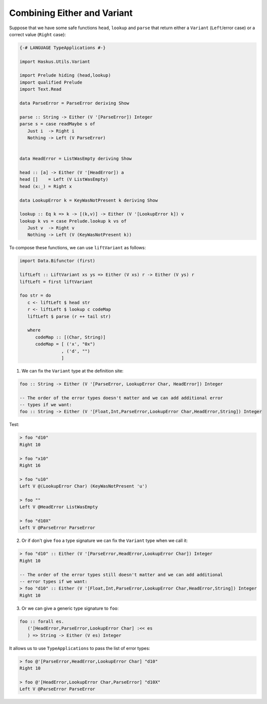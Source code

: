 .. _variant_do_notation_either:

==============================================================================
Combining Either and Variant
==============================================================================

Suppose that we have some safe functions ``head``, ``lookup`` and ``parse`` that
return either a ``Variant`` (``Left``/error case) or a correct value (``Right``
case):

.. code:: haskell

   {-# LANGUAGE TypeApplications #-}

   import Haskus.Utils.Variant

   import Prelude hiding (head,lookup)
   import qualified Prelude
   import Text.Read

   data ParseError = ParseError deriving Show

   parse :: String -> Either (V '[ParseError]) Integer
   parse s = case readMaybe s of
      Just i  -> Right i
      Nothing -> Left (V ParseError)


   data HeadError = ListWasEmpty deriving Show

   head :: [a] -> Either (V '[HeadError]) a
   head []    = Left (V ListWasEmpty)
   head (x:_) = Right x

   data LookupError k = KeyWasNotPresent k deriving Show

   lookup :: Eq k => k -> [(k,v)] -> Either (V '[LookupError k]) v
   lookup k vs = case Prelude.lookup k vs of
      Just v  -> Right v
      Nothing -> Left (V (KeyWasNotPresent k))

To compose these functions, we can use ``liftVariant`` as follows:

.. code:: haskell

   import Data.Bifunctor (first)

   liftLeft :: LiftVariant xs ys => Either (V xs) r -> Either (V ys) r
   liftLeft = first liftVariant

   foo str = do
      c <- liftLeft $ head str
      r <- liftLeft $ lookup c codeMap
      liftLeft $ parse (r ++ tail str)

      where
         codeMap :: [(Char, String)]
         codeMap = [ ('x', "0x")
                   , ('d', "")
                   ]

1) We can fix the ``Variant`` type at the definition site:

.. code:: haskell

   foo :: String -> Either (V '[ParseError, LookupError Char, HeadError]) Integer

   -- The order of the error types doesn't matter and we can add additional error
   -- types if we want:
   foo :: String -> Either (V '[Float,Int,ParseError,LookupError Char,HeadError,String]) Integer

Test:

.. code:: haskell

   > foo "d10"
   Right 10

   > foo "x10"
   Right 16

   > foo "u10"
   Left V @(LookupError Char) (KeyWasNotPresent 'u')

   > foo ""
   Left V @HeadError ListWasEmpty

   > foo "d10X"
   Left V @ParseError ParseError


2) Or if don't give ``foo`` a type signature we can fix the ``Variant`` type when we call it:

.. code:: haskell

   > foo "d10" :: Either (V '[ParseError,HeadError,LookupError Char]) Integer
   Right 10

   -- The order of the error types still doesn't matter and we can add additional
   -- error types if we want:
   > foo "d10" :: Either (V '[Float,Int,ParseError,LookupError Char,HeadError,String]) Integer
   Right 10

3) Or we can give a generic type signature to ``foo``:

.. code:: haskell

   foo :: forall es.
      ('[HeadError,ParseError,LookupError Char] :<< es
      ) => String -> Either (V es) Integer

It allows us to use ``TypeApplications`` to pass the list of error types:

.. code:: haskell

   > foo @'[ParseError,HeadError,LookupError Char] "d10"
   Right 10

   > foo @'[HeadError,LookupError Char,ParseError] "d10X"
   Left V @ParseError ParseError

